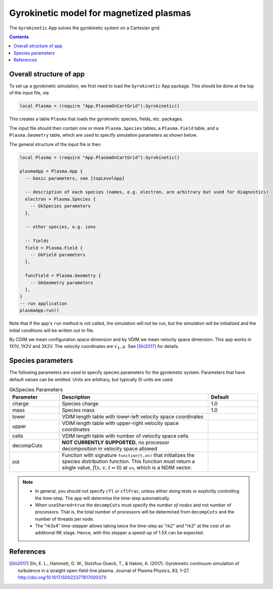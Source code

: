 .. highlight:: lua

.. _gk_app:

Gyrokinetic model for magnetized plasmas
++++++++++++++++++++++++++++++++++++++++

The ``Gyrokinetic`` App solves the gyrokinetic system on a
Cartesian grid.

.. contents::

Overall structure of app
------------------------

To set up a gyrokinetic simulation, we first need to load the ``Gyrokinetic`` App package.
This should be done at the top of the input file, via

.. code-block:: lua

  local Plasma = (require "App.PlasmaOnCartGrid").Gyrokinetic()

This creates a table ``Plasma`` that loads the gyrokinetic species, fields, etc. packages.

The input file should then contain one or more ``Plasma.Species`` tables,
a ``Plasma.Field`` table, and a ``Plasma.Geometry`` table, which are used to specify
simulation parameters as shown below.

The general structure of the input file is then

.. code-block:: lua

  local Plasma = (require "App.PlasmaOnCartGrid").Gyrokinetic()

  plasmaApp = Plasma.App {  
    -- basic parameters, see [topLevelApp]

    -- description of each species (names, e.g. electron, are arbitrary but used for diagnostics)
    electron = Plasma.Species {
      -- GkSpecies parameters
    },

    -- other species, e.g. ions

    -- fields 
    field = Plasma.Field {  
      -- GkField parameters
    },

    funcField = Plasma.Geometry {
      -- GkGeometry parameters
    },
  }
  -- run application
  plasmaApp:run()

Note that if the app's ``run`` method is not called, the simulation
will not be run, but the simulation will be initialized and the
initial conditions will be written out to file.

By CDIM we mean configuration space dimension and by VDIM we mean
velocity space dimension. This app works in 1X1V, 1X2V and 3X2V. The
velocity coordinates are :math:`v_\parallel, \mu`. See [Shi2017]_ for
details.
  
Species parameters
----------------
  
The following parameters are used to specify species parameters for the gyrokinetic system. 
Parameters that have default values can be omitted. Units are arbitrary, but typically SI units are used.

.. list-table:: GkSpecies Parameters
   :widths: 20, 60, 20
   :header-rows: 1

   * - Parameter
     - Description
     - Default
   * - charge
     - Species charge
     - 1.0
   * - mass
     - Species mass
     - 1.0
   * - lower
     - VDIM length table with lower-left velocity space coordinates
     -
   * - upper
     - VDIM length table with upper-right velocity space coordinates
     -
   * - cells
     - VDIM length table with number of velocity space cells
     -
   * - decompCuts
     - **NOT CURRENTLY SUPPORTED**, no processor decomposition in velocity space allowed
     - 
   * - init
     - Function with signature ``function(t,xn)`` that initializes the
       species distribution function. This function must return a
       single value, :math:`f(x,v,t=0)` at ``xn``, which is a NDIM
       vector.
     - 

.. note::

   - In general, you should not specify ``cfl`` or ``cflFrac``,
     unless either doing tests or explicitly controlling the
     time-step. The app will determine the time-step automatically.
   - When ``useShared=true`` the ``decompCuts`` must specify the
     *number of nodes* and not number of processors. That is, the total
     number of processors will be determined from ``decompCuts`` and
     the number of threads per node.
   - The "rk3s4" time-stepper allows taking twice the time-step as
     "rk2" and "rk3" at the cost of an additional RK stage. Hence,
     with this stepper a speed-up of 1.5X can be expected.


References
----------

.. [Shi2017] Shi, E. L., Hammett, G. W., Stolzfus-Dueck, T., &
   Hakim, A. (2017). Gyrokinetic continuum simulation of turbulence in
   a straight open-field-line plasma. Journal of Plasma Physics, 83,
   1–27. http://doi.org/10.1017/S002237781700037X
